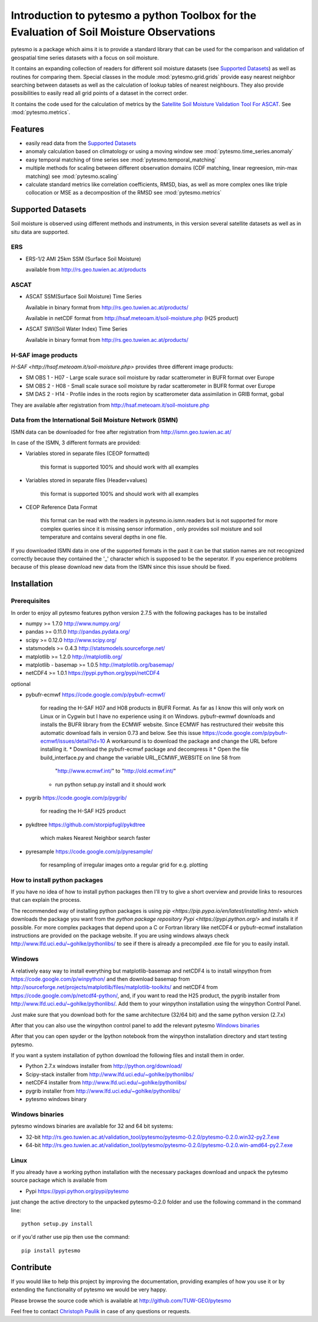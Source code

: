 Introduction to pytesmo a python Toolbox for the Evaluation of Soil Moisture Observations
*****************************************************************************************

pytesmo is a package which aims it is to provide a standard library that can be used for the comparison and validation
of geospatial time series datasets with a focus on soil moisture.

It contains an expanding collection of readers for different soil moisture datasets (see `Supported Datasets`_) as well as routines for comparing them.
Special classes in the module :mod:`pytesmo.grid.grids` provide easy nearest neighbor searching between datasets as well as 
the calculation of lookup tables of nearest neighbours. They also provide possibilities to easily read all 
grid points of a dataset in the correct order.

It contains the code used for the calculation of metrics by the 
`Satellite Soil Moisture Validation Tool For ASCAT <http://rs.geo.tuwien.ac.at/validation_tool/ascat.html>`_. See :mod:`pytesmo.metrics`.



Features
========

* easily read data from the `Supported Datasets`_
* anomaly calculation based on climatology or using a moving window see :mod:`pytesmo.time_series.anomaly`
* easy temporal matching of time series see :mod:`pytesmo.temporal_matching`
* multiple methods for scaling between different observation domains (CDF matching, linear regreesion, min-max matching) see :mod:`pytesmo.scaling`
* calculate standard metrics like correlation coefficients, RMSD, bias, 
  as well as more complex ones like triple collocation or MSE as a decomposition of the RMSD see :mod:`pytesmo.metrics`


Supported Datasets
==================

Soil moisture is observed using different methods and instruments, in this version several satellite datasets as well as in situ data are supported.

ERS
---

* ERS-1/2 AMI 25km SSM (Surface Soil Moisture)

  available from http://rs.geo.tuwien.ac.at/products

ASCAT
-----

* ASCAT SSM(Surface Soil Moisture) Time Series

  Available in binary format from http://rs.geo.tuwien.ac.at/products/
  
  Available in netCDF format from http://hsaf.meteoam.it/soil-moisture.php (H25 product)


* ASCAT SWI(Soil Water Index) Time Series

  Available in binary format from http://rs.geo.tuwien.ac.at/products/

H-SAF image products
--------------------

`H-SAF <http://hsaf.meteoam.it/soil-moisture.php>` provides three different image products:
 
* SM OBS 1 - H07 - Large scale surace soil moisture by radar scatterometer in BUFR format over Europe
* SM OBS 2 - H08 - Small scale surace soil moisture by radar scatterometer in BUFR format over Europe 
* SM DAS 2 - H14 - Profile indes in the roots region by scatterometer data assimilation in GRIB format, gobal

They are available after registration from http://hsaf.meteoam.it/soil-moisture.php



Data from the International Soil Moisture Network (ISMN)
--------------------------------------------------------

ISMN data can be downloaded for free after registration from http://ismn.geo.tuwien.ac.at/

In case of the ISMN, 3 different formats are provided:

* Variables stored in separate files (CEOP formatted)
	
	this format is supported 100% and should work with all examples
	
* Variables stored in separate files (Header+values)
	
	this format is supported 100% and should work with all examples	
	
* CEOP Reference Data Format

	this format can be read with the readers in pytesmo.io.ismn.readers but
	is not supported for more complex queries since it is missing sensor information
	, only provides soil moisture and soil temperature and contains several depths in 
	one file.
	
If you downloaded ISMN data in one of the supported formats in the past it can be that station
names are not recognized correctly because they contained the '_' character which is supposed to be
the seperator. If you experience problems because of this please download new data from the ISMN since
this issue should be fixed.		


Installation
============

Prerequisites
--------------

In order to enjoy all pytesmo features python version 2.7.5 with the following packages has to be installed

* numpy >= 1.7.0 http://www.numpy.org/
* pandas >= 0.11.0 http://pandas.pydata.org/
* scipy >= 0.12.0 http://www.scipy.org/
* statsmodels >= 0.4.3 http://statsmodels.sourceforge.net/
* matplotlib >= 1.2.0 http://matplotlib.org/
* matplotlib - basemap >= 1.0.5 http://matplotlib.org/basemap/
* netCDF4 >= 1.0.1 https://pypi.python.org/pypi/netCDF4

optional

* pybufr-ecmwf https://code.google.com/p/pybufr-ecmwf/

	for reading the H-SAF H07 and H08 products in BUFR Format. As far as I know this will only work on Linux or 
	in Cygwin but I have no experience using it on Windows.
	pybufr-ewmwf downloads and installs the BUFR library from the ECMWF website. 
	Since ECMWF has restructured their website this automatic download fails in version 0.73 and below.
	See this issue https://code.google.com/p/pybufr-ecmwf/issues/detail?id=10
	A workaround is to download the package and change the URL before installing it.
	* Download the pybufr-ecmwf package and decompress it
	* Open the file build_interface.py and change the variable URL_ECMWF_WEBSITE on line 58 from
	  "http://www.ecmwf.int/" to "http://old.ecmwf.int/"
	* run python setup.py install and it should work
	
* pygrib https://code.google.com/p/pygrib/

	for reading the H-SAF H25 product

* pykdtree https://github.com/storpipfugl/pykdtree

	which makes Nearest Neighbor search faster
	
* pyresample https://code.google.com/p/pyresample/
	
	for resampling of irregular images onto a regular grid for e.g. plotting
	
	
How to install python packages
------------------------------

If you have no idea of how to install python packages then I'll try to give a short overview and provide links to resources that can explain
the process.

The recommended way of installing python packages is using `pip <https://pip.pypa.io/en/latest/installing.html>` which downloads the package
you want from the `python package repository Pypi <https://pypi.python.org/>` and installs it if possible. For more complex packages that depend 
upon a C or Fortran library like netCDF4 or pybufr-ecmwf installation instructions are provided on the package website. If you are using windows
always check http://www.lfd.uci.edu/~gohlke/pythonlibs/ to see if there is already a precompiled .exe file for you to easily install.

Windows
-------

A relatively easy way to install everything but matplotlib-basemap and netCDF4 is to install 
winpython from https://code.google.com/p/winpython/ and then download basemap from 
http://sourceforge.net/projects/matplotlib/files/matplotlib-toolkits/ 
and netCDF4 from https://code.google.com/p/netcdf4-python/, and, if you want to read the H25 product, the
pygrib installer from http://www.lfd.uci.edu/~gohlke/pythonlibs/.
Add them to your winpython installation using the winpython Control Panel.

Just make sure that you download both for the same architecture (32/64 bit) and the same python version (2.7.x)

After that you can also use the winpython control panel to add the relevant pytesmo `Windows binaries`_

After that you can open spyder or the Ipython notebook from the winpython installation directory and start testing pytesmo.

If you want a system installation of python download the following files and install them in order.

* Python 2.7.x windows installer from http://python.org/download/
* Scipy-stack installer from http://www.lfd.uci.edu/~gohlke/pythonlibs/
* netCDF4 installer from http://www.lfd.uci.edu/~gohlke/pythonlibs/
* pygrib installer from http://www.lfd.uci.edu/~gohlke/pythonlibs/
* pytesmo windows binary

Windows binaries
----------------

pytesmo windows binaries are available for 32 and 64 bit systems:

* 32-bit http://rs.geo.tuwien.ac.at/validation_tool/pytesmo/pytesmo-0.2.0/pytesmo-0.2.0.win32-py2.7.exe
* 64-bit http://rs.geo.tuwien.ac.at/validation_tool/pytesmo/pytesmo-0.2.0/pytesmo-0.2.0.win-amd64-py2.7.exe


Linux
-----

If you already have a working python installation with the necessary packages download and unpack the pytesmo source package which is available from

* Pypi https://pypi.python.org/pypi/pytesmo

just change the active directory to the unpacked pytesmo-0.2.0 folder and use the following command in the command line::
	
	python setup.py install

or if you'd rather use pip then use the command::
	
	pip install pytesmo
	
Contribute
==========

If you would like to help this project by improving the documentation, 
providing examples of how you use it or by extending the functionality of pytesmo we would be very happy.

Please browse the source code which is available at http://github.com/TUW-GEO/pytesmo

Feel free to contact `Christoph Paulik <http://rs.geo.tuwien.ac.at/our-team/christoph-paulik/>`_ in case of any questions or requests.




